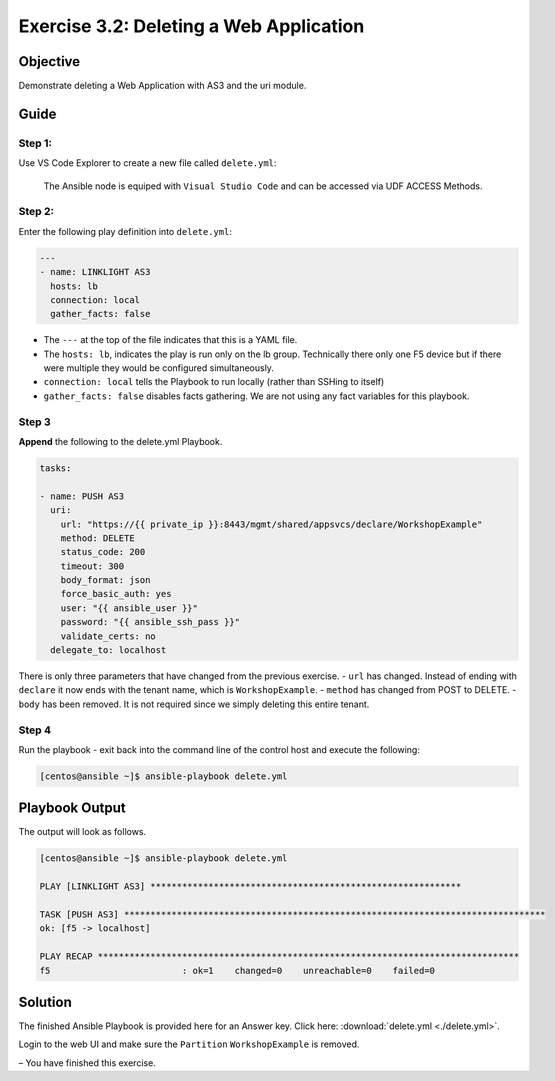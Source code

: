 .. _3.2-as3-delete:

Exercise 3.2: Deleting a Web Application
#########################################

Objective
=========

Demonstrate deleting a Web Application with AS3 and the uri module.

Guide
=====

Step 1:
-------

Use VS Code Explorer to create a new file called ``delete.yml``:

..

   The Ansible node is equiped with ``Visual Studio Code`` and can be accessed via UDF ACCESS Methods.

Step 2:
-------

Enter the following play definition into ``delete.yml``:

.. code-block:: yaml

   ---
   - name: LINKLIGHT AS3
     hosts: lb
     connection: local
     gather_facts: false

-  The ``---`` at the top of the file indicates that this is a YAML
   file.
-  The ``hosts: lb``, indicates the play is run only on the lb group.
   Technically there only one F5 device but if there were multiple they
   would be configured simultaneously.
-  ``connection: local`` tells the Playbook to run locally (rather than
   SSHing to itself)
-  ``gather_facts: false`` disables facts gathering. We are not using
   any fact variables for this playbook.

Step 3
------

**Append** the following to the delete.yml Playbook.

.. code-block:: yaml

     tasks:

     - name: PUSH AS3
       uri:
         url: "https://{{ private_ip }}:8443/mgmt/shared/appsvcs/declare/WorkshopExample"
         method: DELETE
         status_code: 200
         timeout: 300
         body_format: json
         force_basic_auth: yes
         user: "{{ ansible_user }}"
         password: "{{ ansible_ssh_pass }}"
         validate_certs: no
       delegate_to: localhost

There is only three parameters that have changed from the previous
exercise. - ``url`` has changed. Instead of ending with ``declare`` it
now ends with the tenant name, which is ``WorkshopExample``. -
``method`` has changed from POST to DELETE. - ``body`` has been removed.
It is not required since we simply deleting this entire tenant.

Step 4
------

Run the playbook - exit back into the command line of the control host
and execute the following:

.. code-block:: shell-session

   [centos@ansible ~]$ ansible-playbook delete.yml

Playbook Output
===============

The output will look as follows.

.. code-block:: shell-session

   [centos@ansible ~]$ ansible-playbook delete.yml

   PLAY [LINKLIGHT AS3] ***********************************************************

   TASK [PUSH AS3] ********************************************************************************
   ok: [f5 -> localhost]

   PLAY RECAP ********************************************************************************
   f5                         : ok=1    changed=0    unreachable=0    failed=0

Solution
========

The finished Ansible Playbook is provided here for an Answer key. Click
here: :download:`delete.yml <./delete.yml>`.

Login to the web UI and make sure the ``Partition`` ``WorkshopExample`` is removed.

– You have finished this exercise. 
